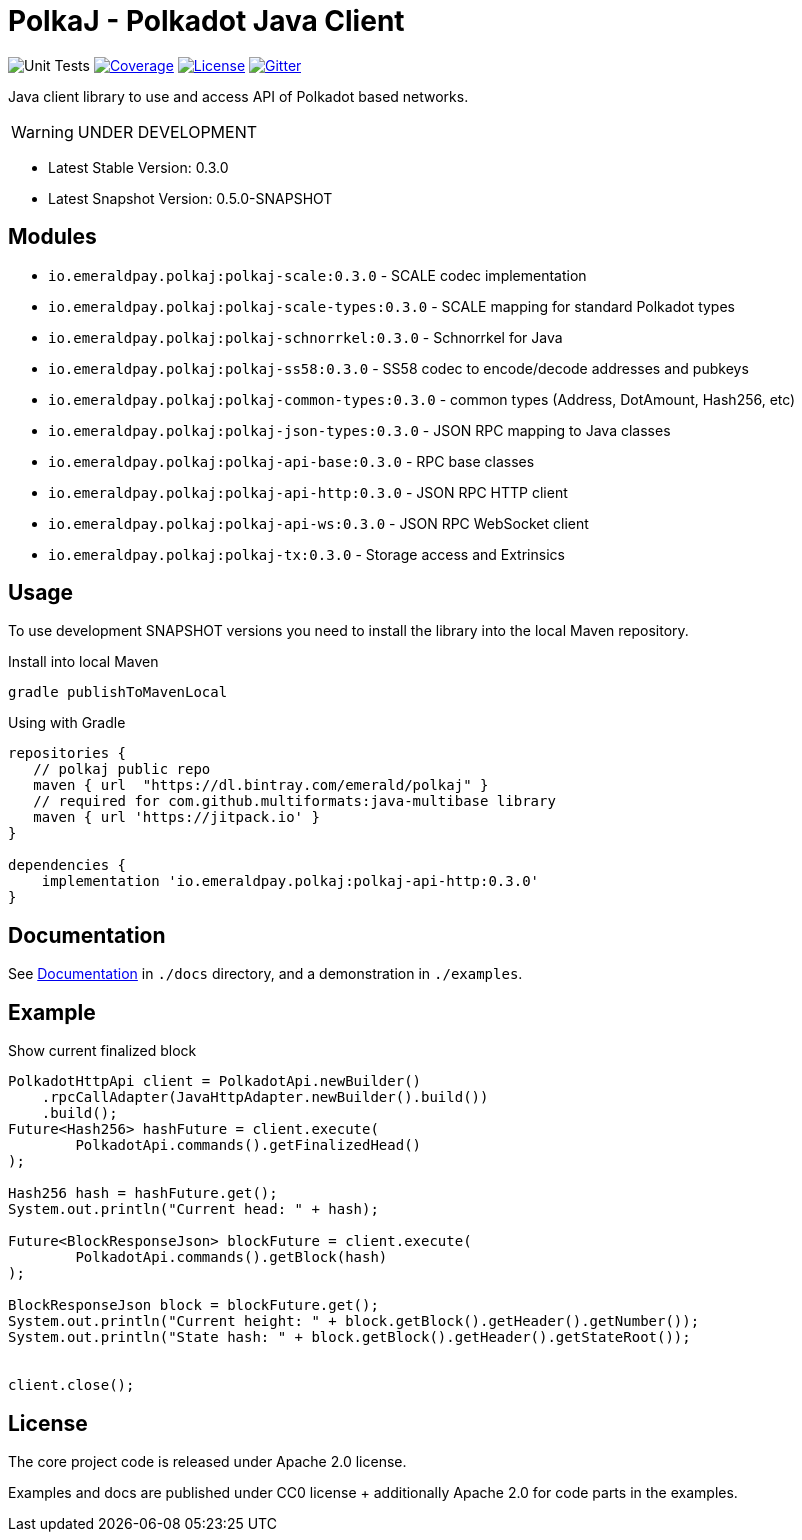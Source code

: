 = PolkaJ - Polkadot Java Client
:lib-version: 0.3.0
:lib-version-dev: 0.5.0-SNAPSHOT

image:https://github.com/emeraldpay/polkaj/workflows/Tests/badge.svg["Unit Tests"]
image:https://codecov.io/gh/emeraldpay/polkaj/branch/master/graph/badge.svg["Coverage",link="https://codecov.io/gh/emeraldpay/polkaj"]
image:https://img.shields.io/github/license/emeraldpay/polkaj.svg?style=flat-square&maxAge=2592000["License",link="https://github.com/emeraldpay/polkaj/blob/master/LICENSE"]
image:https://badges.gitter.im/emeraldpay/community.svg["Gitter",link="https://gitter.im/emeraldpay/community?utm_source=badge&utm_medium=badge&utm_campaign=pr-badge"]

Java client library to use and access API of Polkadot based networks.

WARNING: UNDER DEVELOPMENT

- Latest Stable Version: {lib-version}
- Latest Snapshot Version: {lib-version-dev}


== Modules

- `io.emeraldpay.polkaj:polkaj-scale:{lib-version}` - SCALE codec implementation
- `io.emeraldpay.polkaj:polkaj-scale-types:{lib-version}` - SCALE mapping for standard Polkadot types
- `io.emeraldpay.polkaj:polkaj-schnorrkel:{lib-version}` - Schnorrkel for Java
- `io.emeraldpay.polkaj:polkaj-ss58:{lib-version}` - SS58 codec to encode/decode addresses and pubkeys
- `io.emeraldpay.polkaj:polkaj-common-types:{lib-version}` - common types (Address, DotAmount, Hash256, etc)
- `io.emeraldpay.polkaj:polkaj-json-types:{lib-version}` - JSON RPC mapping to Java classes
- `io.emeraldpay.polkaj:polkaj-api-base:{lib-version}` - RPC base classes
- `io.emeraldpay.polkaj:polkaj-api-http:{lib-version}` - JSON RPC HTTP client
- `io.emeraldpay.polkaj:polkaj-api-ws:{lib-version}` - JSON RPC WebSocket client
- `io.emeraldpay.polkaj:polkaj-tx:{lib-version}` - Storage access and Extrinsics

== Usage

To use development SNAPSHOT versions you need to install the library into the local Maven repository.

.Install into local Maven
----
gradle publishToMavenLocal
----

.Using with Gradle
[source,groovy,subs="attributes"]
----
repositories {
   // polkaj public repo
   maven { url  "https://dl.bintray.com/emerald/polkaj" }
   // required for com.github.multiformats:java-multibase library
   maven { url 'https://jitpack.io' }
}

dependencies {
    implementation 'io.emeraldpay.polkaj:polkaj-api-http:{lib-version}'
}
----

== Documentation

See link:docs/[Documentation] in `./docs` directory, and a demonstration in `./examples`.

== Example

.Show current finalized block
[source,java]
----
PolkadotHttpApi client = PolkadotApi.newBuilder()
    .rpcCallAdapter(JavaHttpAdapter.newBuilder().build())
    .build();
Future<Hash256> hashFuture = client.execute(
        PolkadotApi.commands().getFinalizedHead()
);

Hash256 hash = hashFuture.get();
System.out.println("Current head: " + hash);

Future<BlockResponseJson> blockFuture = client.execute(
        PolkadotApi.commands().getBlock(hash)
);

BlockResponseJson block = blockFuture.get();
System.out.println("Current height: " + block.getBlock().getHeader().getNumber());
System.out.println("State hash: " + block.getBlock().getHeader().getStateRoot());


client.close();
----

== License

The core project code is released under Apache 2.0 license.

Examples and docs are published under CC0 license + additionally Apache 2.0 for code parts in the examples.